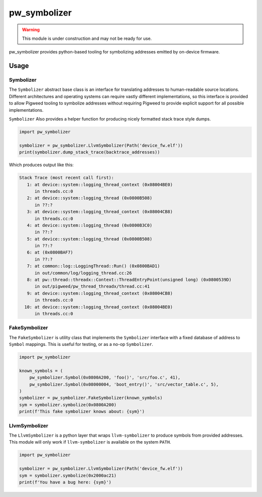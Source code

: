.. _module-pw_symbolizer:

=============
pw_symbolizer
=============

.. warning::
  This module is under construction and may not be ready for use.

pw_symbolizer provides python-based tooling for symbolizing addresses emitted by
on-device firmware.

-----
Usage
-----
Symbolizer
==========
The ``Symbolizer`` abstract base class is an interface for translating addresses
to human-readable source locations. Different architectures and operating
systems can require vastly different implementations, so this interface is
provided to allow Pigweed tooling to symbolize addresses without requiring
Pigweed to provide explicit support for all possible implementations.

``Symbolizer`` Also provides a helper function for producing nicely formatted
stack trace style dumps.

.. code-block:: py

  import pw_symbolizer

  symbolizer = pw_symbolizer.LlvmSymbolizer(Path('device_fw.elf'))
  print(symbolizer.dump_stack_trace(backtrace_addresses))

Which produces output like this:

.. code-block:: none

  Stack Trace (most recent call first):
     1: at device::system::logging_thread_context (0x08004BE0)
        in threads.cc:0
     2: at device::system::logging_thread (0x0800B508)
        in ??:?
     3: at device::system::logging_thread_context (0x08004CB8)
        in threads.cc:0
     4: at device::system::logging_thread (0x0800B3C0)
        in ??:?
     5: at device::system::logging_thread (0x0800B508)
        in ??:?
     6: at (0x0800BAF7)
        in ??:?
     7: at common::log::LoggingThread::Run() (0x0800BAD1)
        in out/common/log/logging_thread.cc:26
     8: at pw::thread::threadx::Context::ThreadEntryPoint(unsigned long) (0x0800539D)
        in out/pigweed/pw_thread_threadx/thread.cc:41
     9: at device::system::logging_thread_context (0x08004CB8)
        in threads.cc:0
    10: at device::system::logging_thread_context (0x08004BE0)
        in threads.cc:0

FakeSymbolizer
==============
The ``FakeSymbolizer`` is utility class that implements the ``Symbolizer``
interface with a fixed database of address to ``Symbol`` mappings. This is
useful for testing, or as a no-op ``Symbolizer``.

.. code-block:: py

  import pw_symbolizer

  known_symbols = (
      pw_symbolizer.Symbol(0x0800A200, 'foo()', 'src/foo.c', 41),
      pw_symbolizer.Symbol(0x08000004, 'boot_entry()', 'src/vector_table.c', 5),
  )
  symbolizer = pw_symbolizer.FakeSymbolizer(known_symbols)
  sym = symbolizer.symbolize(0x0800A200)
  print(f'This fake symbolizer knows about: {sym}')

LlvmSymbolizer
==============
The ``LlvmSymbolizer`` is a python layer that wraps ``llvm-symbolizer`` to
produce symbols from provided addresses. This module will only work if
``llvm-symbolizer`` is available on the system ``PATH``.

.. code-block:: py

  import pw_symbolizer

  symbolizer = pw_symbolizer.LlvmSymbolizer(Path('device_fw.elf'))
  sym = symbolizer.symbolize(0x2000ac21)
  print(f'You have a bug here: {sym}')
